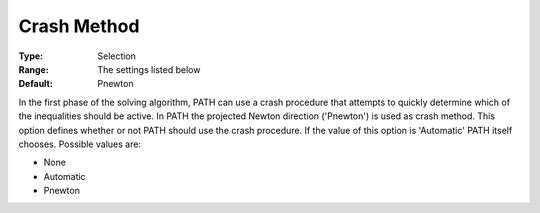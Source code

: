 .. _PATH_Crash_-_Crash_Method:


Crash Method
============



:Type:	Selection	
:Range:	The settings listed below	
:Default:	Pnewton	



In the first phase of the solving algorithm, PATH can use a crash procedure that attempts to quickly determine which of the inequalities should be active. In PATH the projected Newton direction ('Pnewton') is used as crash method. This option defines whether or not PATH should use the crash procedure. If the value of this option is 'Automatic' PATH itself chooses. Possible values are:



*	None
*	Automatic
*	Pnewton






